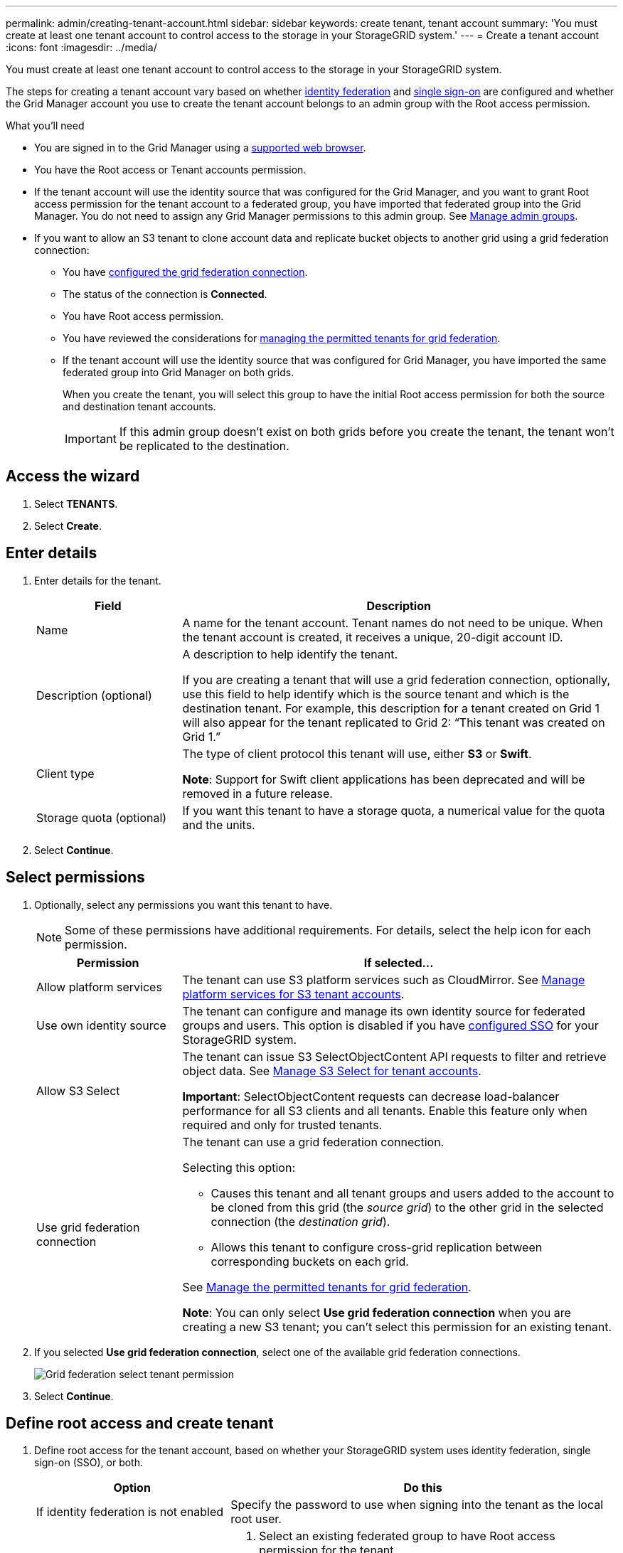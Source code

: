 ---
permalink: admin/creating-tenant-account.html
sidebar: sidebar
keywords: create tenant, tenant account
summary: 'You must create at least one tenant account to control access to the storage in your StorageGRID system.'
---
= Create a tenant account
:icons: font
:imagesdir: ../media/

[.lead]
You must create at least one tenant account to control access to the storage in your StorageGRID system.

The steps for creating a tenant account vary based on whether xref:using-identity-federation.adoc[identity federation] and xref:configuring-sso.adoc[single sign-on] are configured and whether the Grid Manager account you use to create the tenant account belongs to an admin group with the Root access permission.

.What you'll need

* You are signed in to the Grid Manager using a xref:../admin/web-browser-requirements.adoc[supported web browser].
* You have the Root access or Tenant accounts permission.
* If the tenant account will use the identity source that was configured for the Grid Manager, and you want to grant Root access permission for the tenant account to a federated group, you have imported that federated group into the Grid Manager. You do not need to assign any Grid Manager permissions to this admin group. See  xref:managing-admin-groups.adoc[Manage admin groups].
* If you want to allow an S3 tenant to clone account data and replicate bucket objects to another grid using a grid federation connection:

** You have xref:grid-federation-create-connection.adoc[configured the grid federation connection].
** The status of the connection is *Connected*.
** You have Root access permission.
** You have reviewed the considerations for xref:grid-federation-manage-tenants.adoc[managing the permitted tenants for grid federation].
** If the tenant account will use the identity source that was configured for Grid Manager, you have imported the same federated group into Grid Manager on both grids.
+
When you create the tenant, you will select this group to have the initial Root access permission for both the source and destination tenant accounts.
+
IMPORTANT: If this admin group doesn't exist on both grids before you create the tenant, the tenant won't be replicated to the destination.

== Access the wizard

. Select *TENANTS*.

. Select *Create*.

== Enter details

. Enter details for the tenant.
+
[cols="1a,3a" options="header"]
|===
| Field | Description

|Name
|A name for the tenant account. Tenant names do not need to be unique. When the tenant account is created, it receives a unique, 20-digit account ID.

|Description (optional)
|A description to help identify the tenant.

If you are creating a tenant that will use a grid federation connection, optionally, use this field to help identify which is the source tenant and which is the destination tenant. For example, this description for a tenant created on Grid 1 will also appear for the tenant replicated to Grid 2: “This tenant was created on Grid 1.”

|Client type
|The type of client protocol this tenant will use, either *S3* or *Swift*.

*Note*: Support for Swift client applications has been deprecated and will be removed in a future release.

|Storage quota (optional)
|If you want this tenant to have a storage quota, a numerical value for the quota and the units.

|===

. Select *Continue*.

== Select permissions

. Optionally, select any permissions you want this tenant to have.
+
[NOTE]
Some of these permissions have additional requirements. For details, select the help icon for each permission.
+
[cols="1a,3a" options="header"]
|===
| Permission | If selected...

| Allow platform services
| The tenant can use S3 platform services such as CloudMirror. See xref:manage-platform-services-for-tenants.adoc[Manage platform services for S3 tenant accounts].

| Use own identity source 
| The tenant can configure and manage its own identity source for federated groups and users. This option is disabled if you have xref:configuring-sso.adoc[configured SSO] for your StorageGRID system.

| Allow S3 Select
| The tenant can issue S3 SelectObjectContent API requests to filter and retrieve object data. See xref:manage-s3-select-for-tenant-accounts.adoc[Manage S3 Select for tenant accounts].

*Important*: SelectObjectContent requests can decrease load-balancer performance for all S3 clients and all tenants. Enable this feature only when required and only for trusted tenants.

| Use grid federation connection
| The tenant can use a grid federation connection.

Selecting this option:

* Causes this tenant and all tenant groups and users added to the account to be cloned from this grid (the _source grid_) to the other grid in the selected connection (the _destination grid_). 

* Allows this tenant to configure cross-grid replication between corresponding buckets on each grid.

See xref:grid-federation-manage-tenants.adoc[Manage the permitted tenants for grid federation].

*Note*: You can only select *Use grid federation connection* when you are creating a new S3 tenant; you can't select this permission for an existing tenant.

|===

. If you selected *Use grid federation connection*, select one of the available grid federation connections.
+
image:../media/grid-federation-select-tenant-permission.png[Grid federation select tenant permission]
. Select *Continue*.

== Define root access and create tenant

. Define root access for the tenant account, based on whether your StorageGRID system uses identity federation, single sign-on (SSO), or both.
+
[cols="1a,2a" options="header"]
|===

| Option 
| Do this

| If identity federation is not enabled 
| Specify the password to use when signing into the tenant as the local root user.

| If identity federation is enabled
| . Select an existing federated group to have Root access permission for the tenant.

. Optionally, specify the password to use when signing in to the tenant as the local root user.

| If both identity federation and single sign-on (SSO) are enabled
| Select an existing federated group to have Root access permission for the tenant. No local users can sign in.

|===

. Select *Create tenant*.
+
A success message appears, and the new tenant is listed on the Tenants page. To learn how to view tenant details and monitor tenant activity, see xref:../monitor/monitoring-tenant-activity.adoc[Monitor tenant activity].

. If you selected the *Use grid federation connection* permission for the tenant:

.. Confirm that an identical tenant was replicated to the other grid in the connection.
+
The tenants on both grids will have the same 20-digit account ID, name, description, quota, and permissions.

.. If you provided a local root user password when defining root access, xref:changing-password-for-tenant-local-root-user.adoc[change the password for the local root user] for the replicated tenant. 
+
IMPORTANT: A local root user can't sign in to Tenant Manager on the destination grid until the password is changed.

== Sign in to tenant (optional)
As required, you can sign in to the new tenant now to complete the configuration, or you can sign in to the tenant later. The sign-in steps depend on whether you are signed in to the Grid Manager using the default port (443) or a restricted port. See xref:controlling-access-through-firewalls.adoc[Control access through firewalls].

=== Sign in now

[cols="1a,3a" options="header"]
|===

| If you are using...| Do this...

|Port 443 and you set a password for the local root user
|
. Select *Sign in as root*.
+
When you sign in, links appear for configuring buckets, identity federation, groups, and users.

. Select the links to configure the tenant account.
+
Each link opens the corresponding page in the Tenant Manager. To complete the page, see the xref:../tenant/index.adoc[instructions for using tenant accounts].


|Port 443 and you did not set a password for the local root user
|Select *Sign in*, and enter the credentials for a user in the Root access federated group.

|A restricted port
|
. Select *Finish*
. Select *Restricted* in the Tenant table to learn more about accessing this tenant account.
+
The URL for the Tenant Manager has this format:
+
`https://_FQDN_or_Admin_Node_IP:port_/?accountId=_20-digit-account-id_/`
+
** `_FQDN_or_Admin_Node_IP_` is a fully qualified domain name or the IP address of an Admin Node
** `_port_` is the tenant-only port
** `_20-digit-account-id_` is the tenant's unique account ID
|===

=== Sign in later


[cols="1a,3a" options="header"]
|===
| If you are using...| Do one of these...

|Port 443
|
* From the Grid Manager, select *TENANTS*, and select *Sign in* to the right of the tenant name.
* Enter the tenant's URL in a web browser:
+
`https://_FQDN_or_Admin_Node_IP_/?accountId=_20-digit-account-id_/`
+
** `_FQDN_or_Admin_Node_IP_` is a fully qualified domain name or the IP address of an Admin Node
** `_20-digit-account-id_` is the tenant's unique account ID

|A restricted port
|
* From the Grid Manager, select *TENANTS*, and select *Restricted*.
* Enter the tenant's URL in a web browser:
+
`https://_FQDN_or_Admin_Node_IP:port_/?accountId=_20-digit-account-id_`
+
** `_FQDN_or_Admin_Node_IP_` is a fully qualified domain name or the IP address of an Admin Node
** `_port_` is the tenant-only restricted port
** `_20-digit-account-id_` is the tenant's unique account ID

|===

== Configure the tenant

Follow the instructions in xref:../tenant/index.adoc[Use a tenant account] to manage tenant groups and users, S3 access keys, buckets, platform services, and account clone and cross-grid replication.



